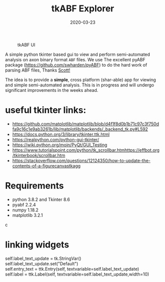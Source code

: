 #+TITLE: tkABF Explorer
#+DATE: 2020-03-23
#+OPTIONS: toc:nil author:nil title:nil date:nil num:nil ^:{} \n:1 todo:nil
#+PROPERTY: header-args :eval never-export
#+LATEX_HEADER: \usepackage[margin=1.0in]{geometry}
#+LATEX_HEADER: \hypersetup{colorlinks=true,citecolor=black,linkcolor=black,urlcolor=blue,linkbordercolor=blue,pdfborderstyle={/S/U/W 1}}
#+LATEX_HEADER: \usepackage[round]{natbib}
#+LATEX_HEADER: \renewcommand{\bibsection}
#+ARCHIVE: daily_archive.org::datetree/* From master todo



#+CAPTION: tkABF UI
#+ATTR_HTML: :width 50% :height 50% :alt  :title  :align 
#+ATTR_LATEX: :placement [H] :width 0.5\textwidth
[[file:docs/img/ui_sample.png]]

A simple python tkinter based gui to view and perform semi-automated analysis on axon binary format =ABF= files. We use The excellent pyABF package (https://github.com/swharden/pyABF) to do the hard work of parsing ABF files, Thanks [[https://github.com/swharden/][Scott!]]

The idea is to provide a *simple*, cross platform (shar-able) app for viewing and simple semi-automated analysis. This is in progress and will undergo significant improvements in the weeks ahead.


* useful tkinter links:
- https://github.com/matplotlib/matplotlib/blob/d4f1f8d0b1b71c97c3f750dfa9c16c1e9ab3261b/lib/matplotlib/backends/_backend_tk.py#L592
- https://docs.python.org/3/library/tkinter.ttk.html
- https://realpython.com/python-gui-tkinter/
- https://wiki.python.org/moin/PyQt/GUI_Testing
- https://www.tutorialspoint.com/python/tk_scrollbar.htmhttps://effbot.org/tkinterbook/scrollbar.htm
- https://stackoverflow.com/questions/12124350/how-to-update-the-contents-of-a-figurecanvastkagg

* Requirements
- python 3.8.2 and Tkinter 8.6
- pyabf 2.2.4
- numpy 1.18.2
- matplotlib 3.2.1
c
* linking widgets
self.label_text_update = tk.StringVar()
self.label_text_update.set("Default")
self.entry_text = ttk.Entry(self, textvariable=self.label_text_update)
self.label = ttk.Label(self, textvariable=self.label_text_update,width=10)
